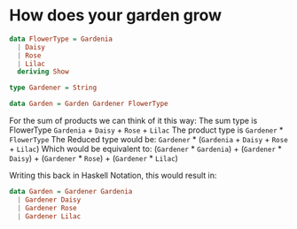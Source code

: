 * How does your garden grow
#+BEGIN_SRC haskell
data FlowerType = Gardenia
  | Daisy
  | Rose
  | Lilac
  deriving Show

type Gardener = String

data Garden = Garden Gardener FlowerType
#+END_SRC

For the sum of products we can think of it this way:
The sum type is FlowerType
~Gardenia~ + ~Daisy~ + ~Rose~ + ~Lilac~
The product type is
~Gardener~ * ~FlowerType~
The Reduced type would be:
~Gardener~ * (~Gardenia~ + ~Daisy~ + ~Rose~ + ~Lilac~)
Which would be equivalent to:
(~Gardener~ * ~Gardenia~) + (~Gardener~ * ~Daisy~) + (~Gardener~ * ~Rose~) + (~Gardener~ * ~Lilac~)

Writing this back in Haskell Notation, this would result in:
#+BEGIN_SRC haskell
data Garden = Gardener Gardenia
  | Gardener Daisy
  | Gardener Rose
  | Gardener Lilac
#+END_SRC
